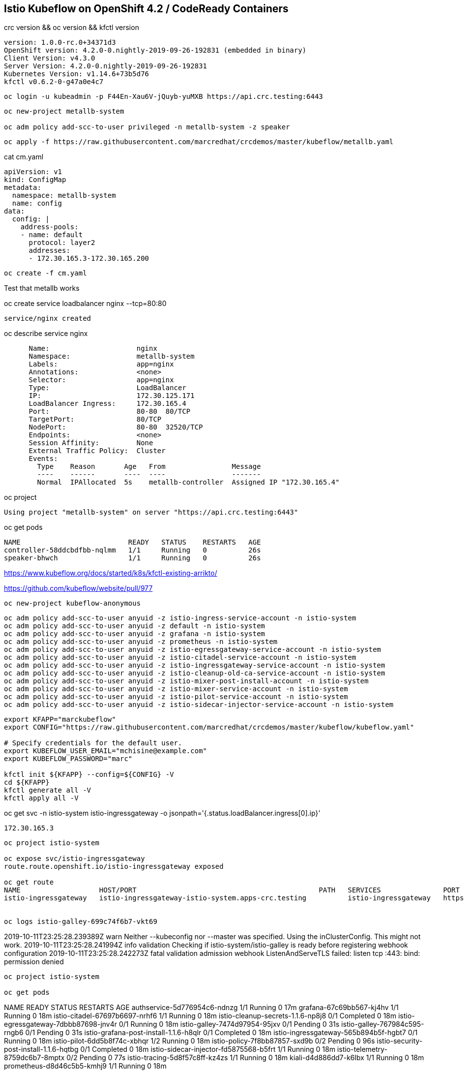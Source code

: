 
== Istio Kubeflow on OpenShift 4.2 / CodeReady Containers


crc version && oc version && kfctl version

----
version: 1.0.0-rc.0+34371d3
OpenShift version: 4.2.0-0.nightly-2019-09-26-192831 (embedded in binary)
Client Version: v4.3.0
Server Version: 4.2.0-0.nightly-2019-09-26-192831
Kubernetes Version: v1.14.6+73b5d76
kfctl v0.6.2-0-g47a0e4c7
----


----
oc login -u kubeadmin -p F44En-Xau6V-jQuyb-yuMXB https://api.crc.testing:6443
----

----
oc new-project metallb-system

oc adm policy add-scc-to-user privileged -n metallb-system -z speaker
----


----
oc apply -f https://raw.githubusercontent.com/marcredhat/crcdemos/master/kubeflow/metallb.yaml
----


cat cm.yaml

----
apiVersion: v1
kind: ConfigMap
metadata:
  namespace: metallb-system
  name: config
data:
  config: |
    address-pools:
    - name: default
      protocol: layer2
      addresses:
      - 172.30.165.3-172.30.165.200
----

----
oc create -f cm.yaml
----

Test that metallb works


oc  create service loadbalancer nginx --tcp=80:80


----
service/nginx created
----


oc describe service nginx

----
      Name:                     nginx
      Namespace:                metallb-system
      Labels:                   app=nginx
      Annotations:              <none>
      Selector:                 app=nginx
      Type:                     LoadBalancer
      IP:                       172.30.125.171
      LoadBalancer Ingress:     172.30.165.4
      Port:                     80-80  80/TCP
      TargetPort:               80/TCP
      NodePort:                 80-80  32520/TCP
      Endpoints:                <none>
      Session Affinity:         None
      External Traffic Policy:  Cluster
      Events:
        Type    Reason       Age   From                Message
        ----    ------       ----  ----                -------
        Normal  IPAllocated  5s    metallb-controller  Assigned IP "172.30.165.4"
----


oc project


----
Using project "metallb-system" on server "https://api.crc.testing:6443"
----


oc get pods

----
NAME                          READY   STATUS    RESTARTS   AGE
controller-58ddcbdfbb-nqlmm   1/1     Running   0          26s
speaker-bhwch                 1/1     Running   0          26s
----


https://www.kubeflow.org/docs/started/k8s/kfctl-existing-arrikto/

https://github.com/kubeflow/website/pull/977


----
oc new-project kubeflow-anonymous
----


----
oc adm policy add-scc-to-user anyuid -z istio-ingress-service-account -n istio-system
oc adm policy add-scc-to-user anyuid -z default -n istio-system
oc adm policy add-scc-to-user anyuid -z grafana -n istio-system
oc adm policy add-scc-to-user anyuid -z prometheus -n istio-system
oc adm policy add-scc-to-user anyuid -z istio-egressgateway-service-account -n istio-system
oc adm policy add-scc-to-user anyuid -z istio-citadel-service-account -n istio-system
oc adm policy add-scc-to-user anyuid -z istio-ingressgateway-service-account -n istio-system
oc adm policy add-scc-to-user anyuid -z istio-cleanup-old-ca-service-account -n istio-system
oc adm policy add-scc-to-user anyuid -z istio-mixer-post-install-account -n istio-system
oc adm policy add-scc-to-user anyuid -z istio-mixer-service-account -n istio-system
oc adm policy add-scc-to-user anyuid -z istio-pilot-service-account -n istio-system
oc adm policy add-scc-to-user anyuid -z istio-sidecar-injector-service-account -n istio-system
----


----
export KFAPP="marckubeflow"
export CONFIG="https://raw.githubusercontent.com/marcredhat/crcdemos/master/kubeflow/kubeflow.yaml"

# Specify credentials for the default user.
export KUBEFLOW_USER_EMAIL="mchisine@example.com"
export KUBEFLOW_PASSWORD="marc"

kfctl init ${KFAPP} --config=${CONFIG} -V
cd ${KFAPP}
kfctl generate all -V
kfctl apply all -V
----


oc get svc -n istio-system istio-ingressgateway -o jsonpath='{.status.loadBalancer.ingress[0].ip}'

----
172.30.165.3
----


----
oc project istio-system

oc expose svc/istio-ingressgateway
route.route.openshift.io/istio-ingressgateway exposed

oc get route
NAME                   HOST/PORT                                            PATH   SERVICES               PORT        TERMINATION   WILDCARD
istio-ingressgateway   istio-ingressgateway-istio-system.apps-crc.testing          istio-ingressgateway   https-dex                 None


oc logs istio-galley-699c74f6b7-vkt69

----
2019-10-11T23:25:28.239389Z	warn	Neither --kubeconfig nor --master was specified.  Using the inClusterConfig.  This might not work.
2019-10-11T23:25:28.241994Z	info	validation	Checking if istio-system/istio-galley is ready before registering webhook configuration
2019-10-11T23:25:28.242273Z	fatal	validation	admission webhook ListenAndServeTLS failed: listen tcp :443: bind: permission denied
----


oc project istio-system

oc get pods


----
NAME                                      READY   STATUS      RESTARTS   AGE
authservice-5d776954c6-ndnzg              1/1     Running     0          17m
grafana-67c69bb567-kj4hv                  1/1     Running     0          18m
istio-citadel-67697b6697-nrhf6            1/1     Running     0          18m
istio-cleanup-secrets-1.1.6-np8j8         0/1     Completed   0          18m
istio-egressgateway-7dbbb87698-jnv4r      0/1     Running     0          18m
istio-galley-7474d97954-95jxv             0/1     Pending     0          31s
istio-galley-767984c595-rngb6             0/1     Pending     0          31s
istio-grafana-post-install-1.1.6-h8qlr    0/1     Completed   0          18m
istio-ingressgateway-565b894b5f-hgbt7     0/1     Running     0          18m
istio-pilot-6dd5b8f74c-xbhqr              1/2     Running     0          18m
istio-policy-7f8bb87857-sxd9b             0/2     Pending     0          96s
istio-security-post-install-1.1.6-hqtbg   0/1     Completed   0          18m
istio-sidecar-injector-fd5875568-b5frt    1/1     Running     0          18m
istio-telemetry-8759dc6b7-8mptx           0/2     Pending     0          77s
istio-tracing-5d8f57c8ff-kz4zs            1/1     Running     0          18m
kiali-d4d886dd7-k6lbx                     1/1     Running     0          18m
prometheus-d8d46c5b5-kmhj9                1/1     Running     0          18m
----


oc project kubeflow 

oc get pods

----
NAME                                                       READY   STATUS             RESTARTS   AGE
admission-webhook-bootstrap-stateful-set-0                 1/1     Running            0          69m
application-controller-stateful-set-0                      1/1     Running            0          69m
argo-ui-5dcf5d8b4f-m4r5k                                   1/1     Running            0          69m
centraldashboard-b95d75fd9-mzkbq                           1/1     Running            0          69m
dex-546994567f-2lkh9                                       1/1     Running            0          69m
jupyter-web-app-deployment-799f46f44c-4dv8k                1/1     Running            0          69m
katib-db-8598468fd8-xq288                                  0/1     Running            0          69m
katib-suggestion-bayesianoptimization-65df4d7455-h5tj9     1/1     Running            0          69m
katib-suggestion-grid-56bf69f597-87gcp                     1/1     Running            0          69m
katib-suggestion-hyperband-7777b76cb9-mqgdv                1/1     Running            0          69m
katib-suggestion-random-77b88b5c79-r8lzv                   1/1     Running            0          69m
metacontroller-0                                           1/1     Running            0          69m
metadata-db-5dd459cc-hwk4n                                 0/1     Running            0          69m
metadata-deployment-6cf77db994-9d9nw                       1/1     Running            12         69m
metadata-ui-78f5b59b56-zdvtx                               1/1     Running            0          69m
ml-pipeline-persistenceagent-9b69ddd46-zjmbx               1/1     Running            5          23m
ml-pipeline-scheduledworkflow-7b8d756c76-tg2t4             1/1     Running            0          69m
ml-pipeline-ui-79ffd9c76-x9tz5                             1/1     Running            0          69m
ml-pipeline-viewer-controller-deployment-5fdc87f58-7mqmx   1/1     Running            0          69m
mysql-657f87857d-t9csl                                     1/1     Running            0          69m
notebook-controller-deployment-56b4f59bbf-nlz2q            1/1     Running            0          69m
profiles-deployment-77958685f-58vc2                        2/2     Running            0          69m
pytorch-operator-77c97f4879-qhcrz                          1/1     Running            0          69m
seldon-operator-controller-manager-0                       1/1     Running            1          69m
spartakus-volunteer-5fdfddb779-f724f                       1/1     Running            0          69m
tensorboard-6544748d94-f2jdn                               1/1     Running            0          69m
tf-job-dashboard-5bf4f75875-srm9q                          1/1     Running            0          69m
tf-job-operator-58ffbd9d56-q8ct5                           1/1     Running            0          69m
workflow-controller-db644d554-2c86j                        1/1     Running            0          69m
----

Modified minio-pv-claim and mysql-pv-claim to request 10Gi

oc get pvc

----
NAME             STATUS   VOLUME   CAPACITY   ACCESS MODES   STORAGECLASS   AGE
katib-mysql      Bound    pv0009   10Gi       RWO,ROX,RWX                   70m
metadata-mysql   Bound    pv0019   10Gi       RWO,ROX,RWX                   70m
minio-pv-claim   Bound    pv0022   10Gi       RWO,ROX,RWX                   38m
mysql-pv-claim   Bound    pv0028   10Gi       RWO,ROX,RWX                   36m


[demouser@dell-r730-027 samples]$ oc get route
NAME               HOST/PORT                                    PATH   SERVICES           PORT   TERMINATION   WILDCARD
argo-ui            argo-ui-kubeflow.apps-crc.testing                   argo-ui            8001                 None
centraldashboard   centraldashboard-kubeflow.apps-crc.testing          centraldashboard   8082                 None
ml-pipeline-ui     ml-pipeline-ui-kubeflow.apps-crc.testing            ml-pipeline-ui     3000                 None
tensorboard        tensorboard-kubeflow.apps-crc.testing               tensorboard        tb                   None


Browse to http://centraldashboard-kubeflow.apps-crc.testing

----
